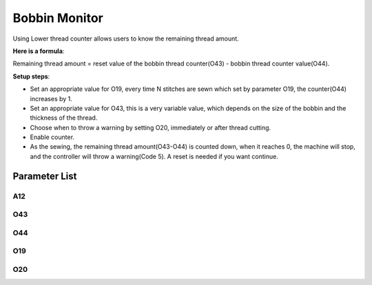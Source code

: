 .. _bobbin_monitor:

==============
Bobbin Monitor
==============

Using Lower thread counter allows users to know the remaining thread amount.


**Here is a formula**:

Remaining thread amount = reset value of the bobbin thread counter(O43) - bobbin thread counter value(O44).

**Setup steps**:

- Set an appropriate value for O19, every time N stitches are sewn which set by parameter O19, the counter(O44) increases by 1.

- Set an appropriate value for O43, this is a very variable value, which depends on the size of the bobbin and the thickness of the thread.

- Choose when to throw a warning by setting O20, immediately or after thread cutting.

- Enable counter.
- As the sewing, the remaining thread amount(O43-O44) is counted down, when it reaches 0, the machine will stop, and the controller will throw a warning(Code 5). A reset is needed if you want continue.


Parameter List
==============

A12
---

.. dropdown:: < > Detail 
   :animate: fade-in-slide-down
   
   -Max  1
   -Min  0
   -Unit  --
   -Description
     | Lower thread counter:
     | 0: Off;
     | 1: On.

O43
---

.. dropdown:: < > Detail 
   :animate: fade-in-slide-down
   
   -Max  9999
   -Min  1
   -Unit  --
   -Description  Reset value of lower thread counter

O44
---

.. dropdown:: < > Detail 
   :animate: fade-in-slide-down
   
   -Max  9999
   -Min  0
   -Unit  --
   -Description  Current value of Lower thread counter

O19
---

.. dropdown:: < > Detail 
   :animate: fade-in-slide-down
   
   -Max  200
   -Min  1
   -Unit  stitches
   -Description  Factor of lower thread counter

O20
---

.. dropdown:: < > Detail 
   :animate: fade-in-slide-down
   
   -Max  1
   -Min  0
   -Unit  stitches
   -Description  
     | Choose when to throw warning if the counter reaches 0:
     | 0 = after thread cutting;
     | 1 = immediately
